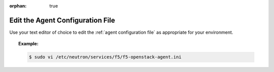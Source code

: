 :orphan: true

Edit the Agent Configuration File
---------------------------------

Use your text editor of choice to edit the :ref:`agent configuration file` as appropriate for your environment.

.. topic:: Example:

    .. code-block:: text

        $ sudo vi /etc/neutron/services/f5/f5-openstack-agent.ini





